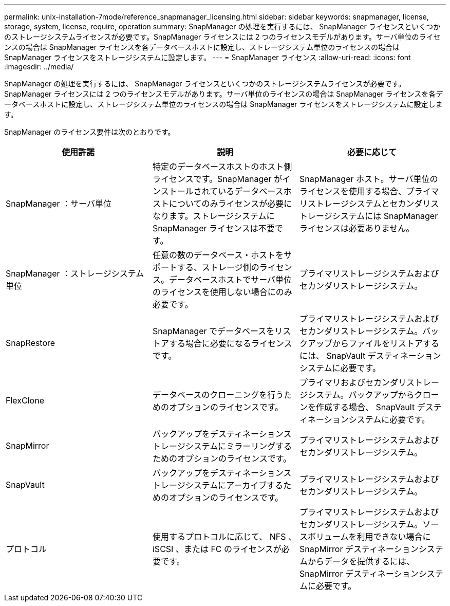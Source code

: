 ---
permalink: unix-installation-7mode/reference_snapmanager_licensing.html 
sidebar: sidebar 
keywords: snapmanager, license, storage, system, license, require, operation 
summary: SnapManager の処理を実行するには、 SnapManager ライセンスといくつかのストレージシステムライセンスが必要です。SnapManager ライセンスには 2 つのライセンスモデルがあります。サーバ単位のライセンスの場合は SnapManager ライセンスを各データベースホストに設定し、ストレージシステム単位のライセンスの場合は SnapManager ライセンスをストレージシステムに設定します。 
---
= SnapManager ライセンス
:allow-uri-read: 
:icons: font
:imagesdir: ../media/


[role="lead"]
SnapManager の処理を実行するには、 SnapManager ライセンスといくつかのストレージシステムライセンスが必要です。SnapManager ライセンスには 2 つのライセンスモデルがあります。サーバ単位のライセンスの場合は SnapManager ライセンスを各データベースホストに設定し、ストレージシステム単位のライセンスの場合は SnapManager ライセンスをストレージシステムに設定します。

SnapManager のライセンス要件は次のとおりです。

|===
| 使用許諾 | 説明 | 必要に応じて 


 a| 
SnapManager ：サーバ単位
 a| 
特定のデータベースホストのホスト側ライセンスです。SnapManager がインストールされているデータベースホストについてのみライセンスが必要になります。ストレージシステムに SnapManager ライセンスは不要です。
 a| 
SnapManager ホスト。サーバ単位のライセンスを使用する場合、プライマリストレージシステムとセカンダリストレージシステムには SnapManager ライセンスは必要ありません。



 a| 
SnapManager ：ストレージシステム単位
 a| 
任意の数のデータベース・ホストをサポートする、ストレージ側のライセンス。データベースホストでサーバ単位のライセンスを使用しない場合にのみ必要です。
 a| 
プライマリストレージシステムおよびセカンダリストレージシステム。



 a| 
SnapRestore
 a| 
SnapManager でデータベースをリストアする場合に必要になるライセンスです。
 a| 
プライマリストレージシステムおよびセカンダリストレージシステム。バックアップからファイルをリストアするには、 SnapVault デスティネーションシステムに必要です。



 a| 
FlexClone
 a| 
データベースのクローニングを行うためのオプションのライセンスです。
 a| 
プライマリおよびセカンダリストレージシステム。バックアップからクローンを作成する場合、 SnapVault デスティネーションシステムに必要です。



 a| 
SnapMirror
 a| 
バックアップをデスティネーションストレージシステムにミラーリングするためのオプションのライセンスです。
 a| 
プライマリストレージシステムおよびセカンダリストレージシステム。



 a| 
SnapVault
 a| 
バックアップをデスティネーションストレージシステムにアーカイブするためのオプションのライセンスです。
 a| 
プライマリストレージシステムおよびセカンダリストレージシステム。



 a| 
プロトコル
 a| 
使用するプロトコルに応じて、 NFS 、 iSCSI 、または FC のライセンスが必要です。
 a| 
プライマリストレージシステムおよびセカンダリストレージシステム。ソースボリュームを利用できない場合に SnapMirror デスティネーションシステムからデータを提供するには、 SnapMirror デスティネーションシステムに必要です。

|===